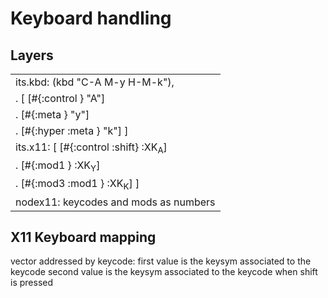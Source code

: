* Keyboard handling
** Layers

   | its.kbd: (kbd "C-A M-y H-M-k"),         |
   | .        [ [#{:control       }   "A"]   |
   | .          [#{:meta          }   "y"]   |
   | .          [#{:hyper   :meta }   "k"] ] |
   |-----------------------------------------|
   | its.x11: [ [#{:control :shift} :XK_A]   |
   | .          [#{:mod1          } :XK_Y]   |
   | .          [#{:mod3    :mod1 } :XK_K] ] |
   |-----------------------------------------|
   | nodex11: keycodes and mods as numbers   |
   |-----------------------------------------|


** X11 Keyboard mapping
   vector addressed by keycode:
   first value is the keysym associated to the keycode
   second value is the keysym associated to the keycode when shift is pressed
